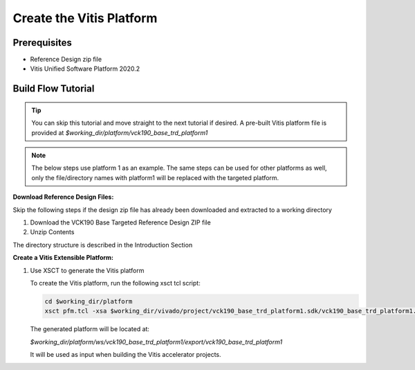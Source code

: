 Create the Vitis Platform
=========================

Prerequisites
-------------

* Reference Design zip file

* Vitis Unified Software Platform 2020.2

Build Flow Tutorial
-------------------

.. tip::

   You can skip this tutorial and move straight to the next tutorial if desired.
   A pre-built Vitis platform file is provided at
   *$working_dir/platform/vck190_base_trd_platform1*

.. note::

   The below steps use platform 1 as an example. The same steps can be used for
   other platforms as well, only the file/directory names with platform1 will be
   replaced with the targeted platform.

**Download Reference Design Files:**

Skip the following steps if the design zip file has already been downloaded and
extracted to a working directory

#. Download the VCK190 Base Targeted Reference Design ZIP file

#. Unzip Contents

The directory structure is described in the Introduction Section

**Create a Vitis Extensible Platform:**

#. Use XSCT to generate the Vitis platform

   To create the Vitis platform, run the following xsct tcl script:

   .. code-block:: bash

      cd $working_dir/platform
      xsct pfm.tcl -xsa $working_dir/vivado/project/vck190_base_trd_platform1.sdk/vck190_base_trd_platform1.xsa

   The generated platform will be located at:

   *$working_dir/platform/ws/vck190_base_trd_platform1/export/vck190_base_trd_platform1*

   It will be used as input when building the Vitis accelerator projects.
